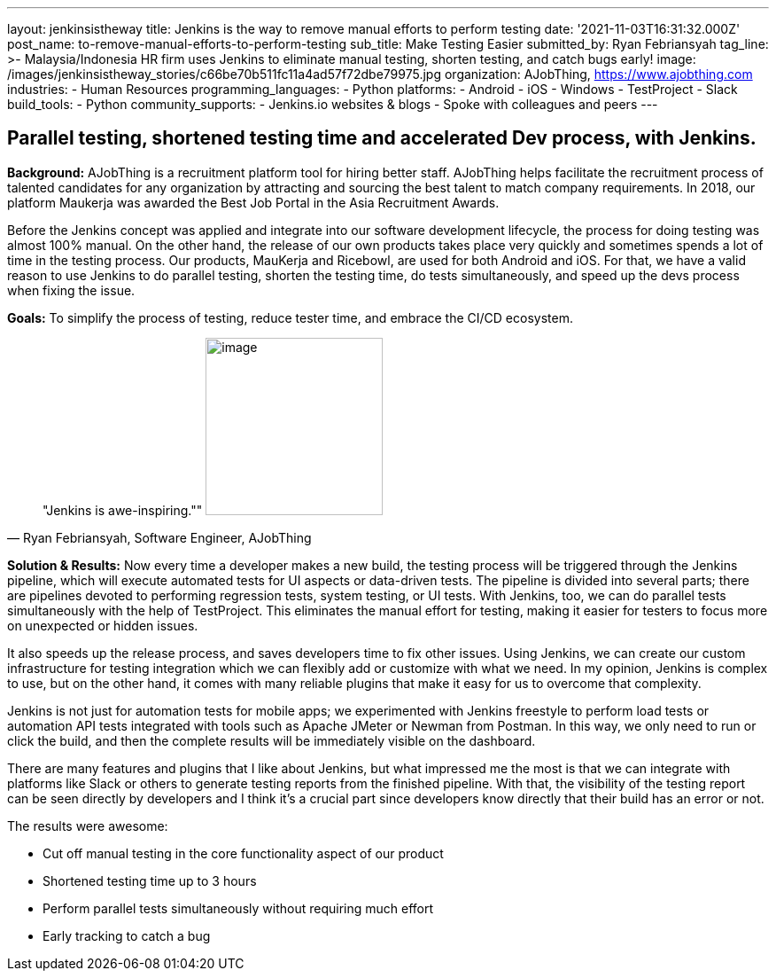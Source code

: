 ---
layout: jenkinsistheway
title: Jenkins is the way to remove manual efforts to perform testing
date: '2021-11-03T16:31:32.000Z'
post_name: to-remove-manual-efforts-to-perform-testing
sub_title: Make Testing Easier
submitted_by: Ryan Febriansyah
tag_line: >-
  Malaysia/Indonesia HR firm uses Jenkins to eliminate manual testing, shorten
  testing, and catch bugs early!
image: /images/jenkinsistheway_stories/c66be70b511fc11a4ad57f72dbe79975.jpg
organization: AJobThing, https://www.ajobthing.com
industries:
  - Human Resources
programming_languages:
  - Python
platforms:
  - Android
  - iOS
  - Windows
  - TestProject
  - Slack
build_tools:
  - Python
community_supports:
  - Jenkins.io websites & blogs
  - Spoke with colleagues and peers
---




== Parallel testing, shortened testing time and accelerated Dev process, with Jenkins.

*Background:* AJobThing is a recruitment platform tool for hiring better staff. AJobThing helps facilitate the recruitment process of talented candidates for any organization by attracting and sourcing the best talent to match company requirements. In 2018, our platform Maukerja was awarded the Best Job Portal in the Asia Recruitment Awards.

Before the Jenkins concept was applied and integrate into our software development lifecycle, the process for doing testing was almost 100% manual. On the other hand, the release of our own products takes place very quickly and sometimes spends a lot of time in the testing process. Our products, MauKerja and Ricebowl, are used for both Android and iOS. For that, we have a valid reason to use Jenkins to do parallel testing, shorten the testing time, do tests simultaneously, and speed up the devs process when fixing the issue.

*Goals:* To simplify the process of testing, reduce tester time, and embrace the CI/CD ecosystem.





[.testimonal]
[quote, "Ryan Febriansyah, Software Engineer, AJobThing"]
"Jenkins is awe-inspiring.""
image:/images/jenkinsistheway_stories/Jenkins-logo.png[image,width=200,height=200]


*Solution & Results:* Now every time a developer makes a new build, the testing process will be triggered through the Jenkins pipeline, which will execute automated tests for UI aspects or data-driven tests. The pipeline is divided into several parts; there are pipelines devoted to performing regression tests, system testing, or UI tests. With Jenkins, too, we can do parallel tests simultaneously with the help of TestProject. This eliminates the manual effort for testing, making it easier for testers to focus more on unexpected or hidden issues.

It also speeds up the release process, and saves developers time to fix other issues. Using Jenkins, we can create our custom infrastructure for testing integration which we can flexibly add or customize with what we need. In my opinion, Jenkins is complex to use, but on the other hand, it comes with many reliable plugins that make it easy for us to overcome that complexity. 

Jenkins is not just for automation tests for mobile apps; we experimented with Jenkins freestyle to perform load tests or automation API tests integrated with tools such as Apache JMeter or Newman from Postman. In this way, we only need to run or click the build, and then the complete results will be immediately visible on the dashboard.

There are many features and plugins that I like about Jenkins, but what impressed me the most is that we can integrate with platforms like Slack or others to generate testing reports from the finished pipeline. With that, the visibility of the testing report can be seen directly by developers and I think it's a crucial part since developers know directly that their build has an error or not.

The results were awesome:

* Cut off manual testing in the core functionality aspect of our product 
* Shortened testing time up to 3 hours 
* Perform parallel tests simultaneously without requiring much effort 
* Early tracking to catch a bug
